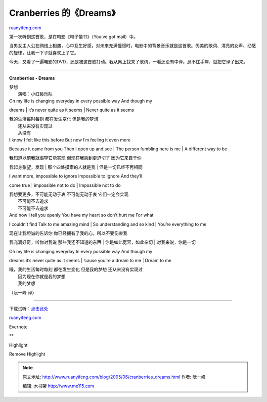 .. _200506_cranberries_dreams:

Cranberries 的《Dreams》
===========================================

`ruanyifeng.com <http://www.ruanyifeng.com/blog/2005/06/cranberries_dreams.html>`__

第一次听到这首歌，是在电影《电子情书》（You’ve got mail）中。

当男女主人公在网络上相遇，心中互生好感，对未来充满憧憬时，电影中的背景音乐就是这首歌。优美的歌词、清亮的女声、动感的旋律，让我一下子就喜欢上了它。

今天，又看了一遍电影的DVD，还是被这首歌打动。我从网上找来了歌词，一看还没有中译，忍不住手痒，就把它译了出来。


===============================

**Cranberries - Dreams**

| 梦想
|  演唱：小红莓乐队

| Oh my life is changing everyday in every possible way And though my
dreams
|  it’s never quite as it seems
|  Never quite as it seems

| 我的生活每时每刻 都在发生变化 但是我的梦想
|  还从来没有实现过
|  从没有

| I know I felt like this before But now I’m feeling it even more
Because it came from you Then I open up and see
|  The person fumbling here is me
|  A different way to be

| 我知道以前我就渴望它能实现 但现在我感到更迫切了 因为它来自于你
我起身张望，发现
|  那个四处摸索的人就是我
|  但是一切已经不再相同

| I want more, impossible to ignore Impossible to ignore And they’ll
come true
|  impossible not to do
|  Impossible not to do

| 我想要更多，不可能无动于衷 不可能无动于衷 它们一定会实现
|  不可能不去追求
|  不可能不去追求

| And now I tell you openly You have my heart so don’t hurt me For what
I couldn’t find Talk to me amazing mind
|  So understanding and so kind
|  You’re everything to me

| 现在让我坦诚的告诉你 你已经拥有了我的心，所以不要伤害我
我充满好奇，听你对我说 那些我还不知道的东西
|  你是如此宽容，如此亲切
|  对我来说，你是一切

| Oh my life is changing everyday In every possible way And though my
dreams it’s never quite as it seems
|  ‘cause you’re a dream to me
|  Dream to me

| 哦，我的生活每时每刻 都在发生变化 但是我的梦想 还从来没有实现过
|  因为现在你就是我的梦想
|  我的梦想

（阮一峰 译）


==================================

下载试听：\ `点击此处 <http://mp3.baidu.com/m?f=ms&rf=top-oldsong&tn=baidump3&ct=134217728&lf=&rn=&word=the+cranberries+dreams&lm=-1>`__

`ruanyifeng.com <http://www.ruanyifeng.com/blog/2005/06/cranberries_dreams.html>`__

Evernote

**

Highlight

Remove Highlight

.. note::
    原文地址: http://www.ruanyifeng.com/blog/2005/06/cranberries_dreams.html 
    作者: 阮一峰 

    编辑: 木书架 http://www.me115.com